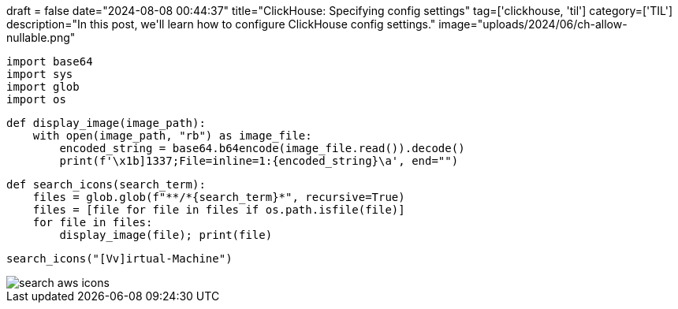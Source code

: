 +++
draft = false
date="2024-08-08 00:44:37"
title="ClickHouse: Specifying config settings"
tag=['clickhouse, 'til']
category=['TIL']
description="In this post, we'll learn how to configure ClickHouse config settings."
image="uploads/2024/06/ch-allow-nullable.png"
+++

:icons: font

[source, python]
----
import base64
import sys
import glob
import os
----

[source, python]
----
def display_image(image_path):
    with open(image_path, "rb") as image_file:
        encoded_string = base64.b64encode(image_file.read()).decode()
        print(f'\x1b]1337;File=inline=1:{encoded_string}\a', end="")
----

[source, python]
----
def search_icons(search_term):
    files = glob.glob(f"**/*{search_term}*", recursive=True)
    files = [file for file in files if os.path.isfile(file)]
    for file in files:
        display_image(file); print(file)
----


[source, python]
----
search_icons("[Vv]irtual-Machine")
----

image::search-aws-icons.png[]
